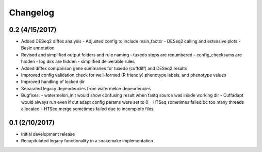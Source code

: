 Changelog
=========

0.2 (4/15/2017)
---------------
- Added DESeq2 diffex analysis
  - Adjusted config to include main_factor
  - DESeq2 calling and extensive plots
  - Basic annotation
- Revised and simplified output folders and rule naming
  - tuxedo steps are renumbered
  - config_checksums are hidden
  - log dirs are hidden
  - simplified deliverable rules
- Added diffex comparison gene summaries for tuxedo (cuffdiff) and DESeq2 results
- Improved config validation check for well-formed (R friendly) phenotype labels,
  and phenotype values
- Improved handling of locked dir
- Separated legacy dependencies from watermelon dependencies
- Bugfixes:
  - watermelon_init would show confusing result when fastq source was inside working dir
  - Cuffadapt would always run even if cut adapt config params were set to 0
  - HTSeq sometimes failed bc too many threads allocated
  - HTSeq merge sometimes failed due to incomplete files

0.1 (2/10/2017)
---------------
- Initial development release
- Recapitulated legacy functionality in a snakemake implementation
